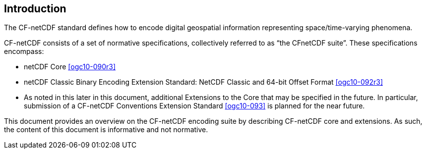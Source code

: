 
== Introduction

The CF-netCDF standard defines how to encode digital geospatial information representing space/time-varying phenomena.

CF-netCDF consists of a set of normative specifications, collectively referred to as “the CFnetCDF suite”. These specifications encompass:

* netCDF Core <<ogc10-090r3>>
* netCDF Classic Binary Encoding Extension Standard: NetCDF Classic and 64-bit Offset Format <<ogc10-092r3>>
* As noted in this later in this document, additional Extensions to the Core that may be specified in the future. In particular, submission of a CF-netCDF Conventions Extension Standard <<ogc10-093>> is planned for the near future.

This document provides an overview on the CF-netCDF encoding suite by describing CF-netCDF core and extensions. As such, the content of this document is informative and not normative.